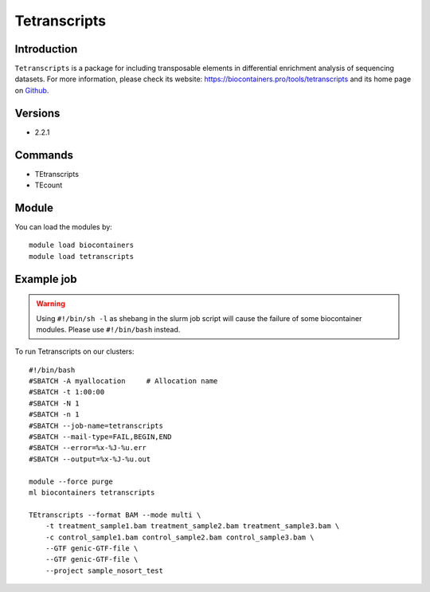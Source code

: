 .. _backbone-label:

Tetranscripts
==============================

Introduction
~~~~~~~~
``Tetranscripts`` is a package for including transposable elements in differential enrichment analysis of sequencing datasets. For more information, please check its website: https://biocontainers.pro/tools/tetranscripts and its home page on `Github`_.

Versions
~~~~~~~~
- 2.2.1

Commands
~~~~~~~
- TEtranscripts
- TEcount

Module
~~~~~~~~
You can load the modules by::
    
    module load biocontainers
    module load tetranscripts

Example job
~~~~~
.. warning::
    Using ``#!/bin/sh -l`` as shebang in the slurm job script will cause the failure of some biocontainer modules. Please use ``#!/bin/bash`` instead.

To run Tetranscripts on our clusters::

    #!/bin/bash
    #SBATCH -A myallocation     # Allocation name 
    #SBATCH -t 1:00:00
    #SBATCH -N 1
    #SBATCH -n 1
    #SBATCH --job-name=tetranscripts
    #SBATCH --mail-type=FAIL,BEGIN,END
    #SBATCH --error=%x-%J-%u.err
    #SBATCH --output=%x-%J-%u.out

    module --force purge
    ml biocontainers tetranscripts

    TEtranscripts --format BAM --mode multi \
        -t treatment_sample1.bam treatment_sample2.bam treatment_sample3.bam \
        -c control_sample1.bam control_sample2.bam control_sample3.bam \
        --GTF genic-GTF-file \
        --GTF genic-GTF-file \  
        --project sample_nosort_test
.. _Github: https://github.com/mhammell-laboratory/TEtranscripts
